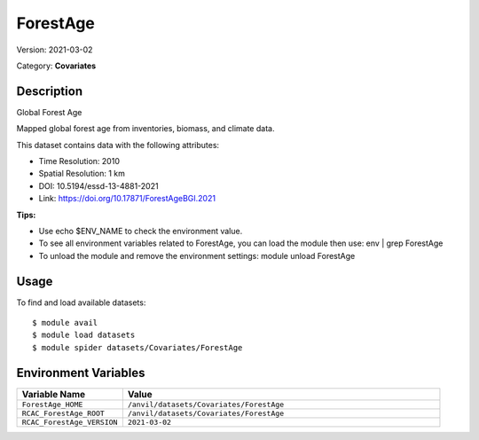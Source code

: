 =========
ForestAge
=========

Version: 2021-03-02

Category: **Covariates**

Description
-----------

Global Forest Age

Mapped global forest age from inventories, biomass, and climate data.

This dataset contains data with the following attributes:

* Time Resolution: 2010

* Spatial Resolution: 1 km

* DOI: 10.5194/essd-13-4881-2021

* Link: https://doi.org/10.17871/ForestAgeBGI.2021

**Tips:**

* Use echo $ENV_NAME to check the environment value.

* To see all environment variables related to ForestAge, you can load the module then use: env | grep ForestAge

* To unload the module and remove the environment settings: module unload ForestAge

Usage
-----

To find and load available datasets::

    $ module avail
    $ module load datasets
    $ module spider datasets/Covariates/ForestAge

Environment Variables
-------------------

.. list-table::
   :header-rows: 1
   :widths: 25 75

   * - **Variable Name**
     - **Value**
   * - ``ForestAge_HOME``
     - ``/anvil/datasets/Covariates/ForestAge``
   * - ``RCAC_ForestAge_ROOT``
     - ``/anvil/datasets/Covariates/ForestAge``
   * - ``RCAC_ForestAge_VERSION``
     - ``2021-03-02``
